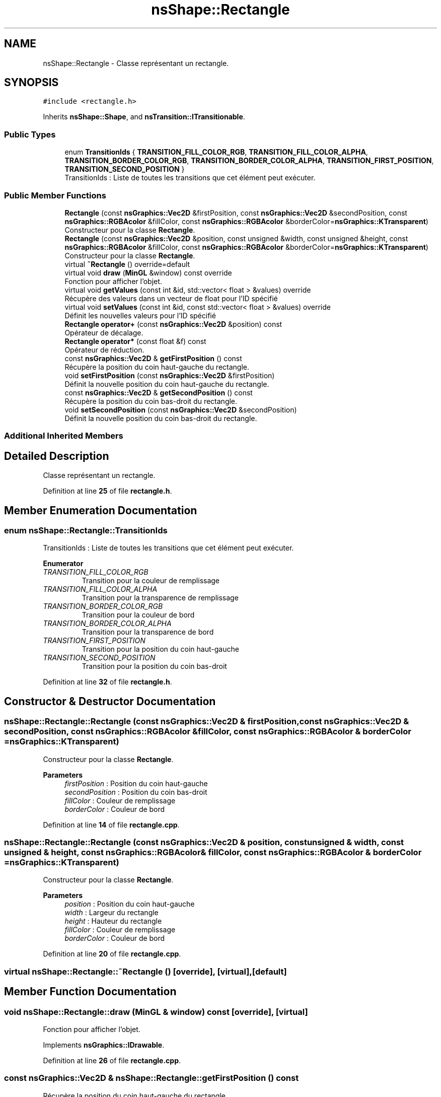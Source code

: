 .TH "nsShape::Rectangle" 3 "Sun Jan 12 2025" "My Project" \" -*- nroff -*-
.ad l
.nh
.SH NAME
nsShape::Rectangle \- Classe représentant un rectangle\&.  

.SH SYNOPSIS
.br
.PP
.PP
\fC#include <rectangle\&.h>\fP
.PP
Inherits \fBnsShape::Shape\fP, and \fBnsTransition::ITransitionable\fP\&.
.SS "Public Types"

.in +1c
.ti -1c
.RI "enum \fBTransitionIds\fP { \fBTRANSITION_FILL_COLOR_RGB\fP, \fBTRANSITION_FILL_COLOR_ALPHA\fP, \fBTRANSITION_BORDER_COLOR_RGB\fP, \fBTRANSITION_BORDER_COLOR_ALPHA\fP, \fBTRANSITION_FIRST_POSITION\fP, \fBTRANSITION_SECOND_POSITION\fP }"
.br
.RI "TransitionIds : Liste de toutes les transitions que cet élément peut exécuter\&. "
.in -1c
.SS "Public Member Functions"

.in +1c
.ti -1c
.RI "\fBRectangle\fP (const \fBnsGraphics::Vec2D\fP &firstPosition, const \fBnsGraphics::Vec2D\fP &secondPosition, const \fBnsGraphics::RGBAcolor\fP &fillColor, const \fBnsGraphics::RGBAcolor\fP &borderColor=\fBnsGraphics::KTransparent\fP)"
.br
.RI "Constructeur pour la classe \fBRectangle\fP\&. "
.ti -1c
.RI "\fBRectangle\fP (const \fBnsGraphics::Vec2D\fP &position, const unsigned &width, const unsigned &height, const \fBnsGraphics::RGBAcolor\fP &fillColor, const \fBnsGraphics::RGBAcolor\fP &borderColor=\fBnsGraphics::KTransparent\fP)"
.br
.RI "Constructeur pour la classe \fBRectangle\fP\&. "
.ti -1c
.RI "virtual \fB~Rectangle\fP () override=default"
.br
.ti -1c
.RI "virtual void \fBdraw\fP (\fBMinGL\fP &window) const override"
.br
.RI "Fonction pour afficher l'objet\&. "
.ti -1c
.RI "virtual void \fBgetValues\fP (const int &id, std::vector< float > &values) override"
.br
.RI "Récupère des valeurs dans un vecteur de float pour l'ID spécifié "
.ti -1c
.RI "virtual void \fBsetValues\fP (const int &id, const std::vector< float > &values) override"
.br
.RI "Définit les nouvelles valeurs pour l'ID spécifié "
.ti -1c
.RI "\fBRectangle\fP \fBoperator+\fP (const \fBnsGraphics::Vec2D\fP &position) const"
.br
.RI "Opérateur de décalage\&. "
.ti -1c
.RI "\fBRectangle\fP \fBoperator*\fP (const float &f) const"
.br
.RI "Opérateur de réduction\&. "
.ti -1c
.RI "const \fBnsGraphics::Vec2D\fP & \fBgetFirstPosition\fP () const"
.br
.RI "Récupère la position du coin haut-gauche du rectangle\&. "
.ti -1c
.RI "void \fBsetFirstPosition\fP (const \fBnsGraphics::Vec2D\fP &firstPosition)"
.br
.RI "Définit la nouvelle position du coin haut-gauche du rectangle\&. "
.ti -1c
.RI "const \fBnsGraphics::Vec2D\fP & \fBgetSecondPosition\fP () const"
.br
.RI "Récupère la position du coin bas-droit du rectangle\&. "
.ti -1c
.RI "void \fBsetSecondPosition\fP (const \fBnsGraphics::Vec2D\fP &secondPosition)"
.br
.RI "Définit la nouvelle position du coin bas-droit du rectangle\&. "
.in -1c
.SS "Additional Inherited Members"
.SH "Detailed Description"
.PP 
Classe représentant un rectangle\&. 
.PP
Definition at line \fB25\fP of file \fBrectangle\&.h\fP\&.
.SH "Member Enumeration Documentation"
.PP 
.SS "enum \fBnsShape::Rectangle::TransitionIds\fP"

.PP
TransitionIds : Liste de toutes les transitions que cet élément peut exécuter\&. 
.PP
\fBEnumerator\fP
.in +1c
.TP
\fB\fITRANSITION_FILL_COLOR_RGB \fP\fP
Transition pour la couleur de remplissage 
.TP
\fB\fITRANSITION_FILL_COLOR_ALPHA \fP\fP
Transition pour la transparence de remplissage 
.TP
\fB\fITRANSITION_BORDER_COLOR_RGB \fP\fP
Transition pour la couleur de bord 
.TP
\fB\fITRANSITION_BORDER_COLOR_ALPHA \fP\fP
Transition pour la transparence de bord 
.TP
\fB\fITRANSITION_FIRST_POSITION \fP\fP
Transition pour la position du coin haut-gauche 
.TP
\fB\fITRANSITION_SECOND_POSITION \fP\fP
Transition pour la position du coin bas-droit 
.PP
Definition at line \fB32\fP of file \fBrectangle\&.h\fP\&.
.SH "Constructor & Destructor Documentation"
.PP 
.SS "nsShape::Rectangle::Rectangle (const \fBnsGraphics::Vec2D\fP & firstPosition, const \fBnsGraphics::Vec2D\fP & secondPosition, const \fBnsGraphics::RGBAcolor\fP & fillColor, const \fBnsGraphics::RGBAcolor\fP & borderColor = \fC\fBnsGraphics::KTransparent\fP\fP)"

.PP
Constructeur pour la classe \fBRectangle\fP\&. 
.PP
\fBParameters\fP
.RS 4
\fIfirstPosition\fP : Position du coin haut-gauche 
.br
\fIsecondPosition\fP : Position du coin bas-droit 
.br
\fIfillColor\fP : Couleur de remplissage 
.br
\fIborderColor\fP : Couleur de bord 
.RE
.PP

.PP
Definition at line \fB14\fP of file \fBrectangle\&.cpp\fP\&.
.SS "nsShape::Rectangle::Rectangle (const \fBnsGraphics::Vec2D\fP & position, const unsigned & width, const unsigned & height, const \fBnsGraphics::RGBAcolor\fP & fillColor, const \fBnsGraphics::RGBAcolor\fP & borderColor = \fC\fBnsGraphics::KTransparent\fP\fP)"

.PP
Constructeur pour la classe \fBRectangle\fP\&. 
.PP
\fBParameters\fP
.RS 4
\fIposition\fP : Position du coin haut-gauche 
.br
\fIwidth\fP : Largeur du rectangle 
.br
\fIheight\fP : Hauteur du rectangle 
.br
\fIfillColor\fP : Couleur de remplissage 
.br
\fIborderColor\fP : Couleur de bord 
.RE
.PP

.PP
Definition at line \fB20\fP of file \fBrectangle\&.cpp\fP\&.
.SS "virtual nsShape::Rectangle::~Rectangle ()\fC [override]\fP, \fC [virtual]\fP, \fC [default]\fP"

.SH "Member Function Documentation"
.PP 
.SS "void nsShape::Rectangle::draw (\fBMinGL\fP & window) const\fC [override]\fP, \fC [virtual]\fP"

.PP
Fonction pour afficher l'objet\&. 
.PP
Implements \fBnsGraphics::IDrawable\fP\&.
.PP
Definition at line \fB26\fP of file \fBrectangle\&.cpp\fP\&.
.SS "const \fBnsGraphics::Vec2D\fP & nsShape::Rectangle::getFirstPosition () const"

.PP
Récupère la position du coin haut-gauche du rectangle\&. 
.PP
Definition at line \fB144\fP of file \fBrectangle\&.cpp\fP\&.
.SS "const \fBnsGraphics::Vec2D\fP & nsShape::Rectangle::getSecondPosition () const"

.PP
Récupère la position du coin bas-droit du rectangle\&. 
.PP
Definition at line \fB154\fP of file \fBrectangle\&.cpp\fP\&.
.SS "void nsShape::Rectangle::getValues (const int & id, std::vector< float > & values)\fC [override]\fP, \fC [virtual]\fP"

.PP
Récupère des valeurs dans un vecteur de float pour l'ID spécifié 
.PP
\fBParameters\fP
.RS 4
\fIid\fP ID des valeurs a récupérer 
.br
\fIvalues\fP Vecteur de valeurs a peupler 
.RE
.PP

.PP
Implements \fBnsTransition::ITransitionable\fP\&.
.PP
Definition at line \fB52\fP of file \fBrectangle\&.cpp\fP\&.
.SS "\fBRectangle\fP nsShape::Rectangle::operator* (const float & f) const"

.PP
Opérateur de réduction\&. 
.PP
\fBParameters\fP
.RS 4
\fIf\fP : Nombre avec lequel multiplier la position actuelle 
.RE
.PP

.PP
Definition at line \fB139\fP of file \fBrectangle\&.cpp\fP\&.
.SS "\fBRectangle\fP nsShape::Rectangle::operator+ (const \fBnsGraphics::Vec2D\fP & position) const"

.PP
Opérateur de décalage\&. 
.PP
\fBParameters\fP
.RS 4
\fIposition\fP : Position a additionner 
.RE
.PP

.PP
Definition at line \fB134\fP of file \fBrectangle\&.cpp\fP\&.
.SS "void nsShape::Rectangle::setFirstPosition (const \fBnsGraphics::Vec2D\fP & firstPosition)"

.PP
Définit la nouvelle position du coin haut-gauche du rectangle\&. 
.PP
\fBParameters\fP
.RS 4
\fIfirstPosition\fP : Nouvelle position du coin haut-gauche 
.RE
.PP

.PP
Definition at line \fB149\fP of file \fBrectangle\&.cpp\fP\&.
.SS "void nsShape::Rectangle::setSecondPosition (const \fBnsGraphics::Vec2D\fP & secondPosition)"

.PP
Définit la nouvelle position du coin bas-droit du rectangle\&. 
.PP
\fBParameters\fP
.RS 4
\fIsecondPosition\fP : Nouvelle position du coin bas-droit 
.RE
.PP

.PP
Definition at line \fB159\fP of file \fBrectangle\&.cpp\fP\&.
.SS "void nsShape::Rectangle::setValues (const int & id, const std::vector< float > & values)\fC [override]\fP, \fC [virtual]\fP"

.PP
Définit les nouvelles valeurs pour l'ID spécifié 
.PP
\fBParameters\fP
.RS 4
\fIid\fP ID des valeurs a définir 
.br
\fIvalues\fP Vecteur des nouvelles valeurs a appliquer 
.RE
.PP

.PP
Implements \fBnsTransition::ITransitionable\fP\&.
.PP
Definition at line \fB93\fP of file \fBrectangle\&.cpp\fP\&.

.SH "Author"
.PP 
Generated automatically by Doxygen for My Project from the source code\&.

